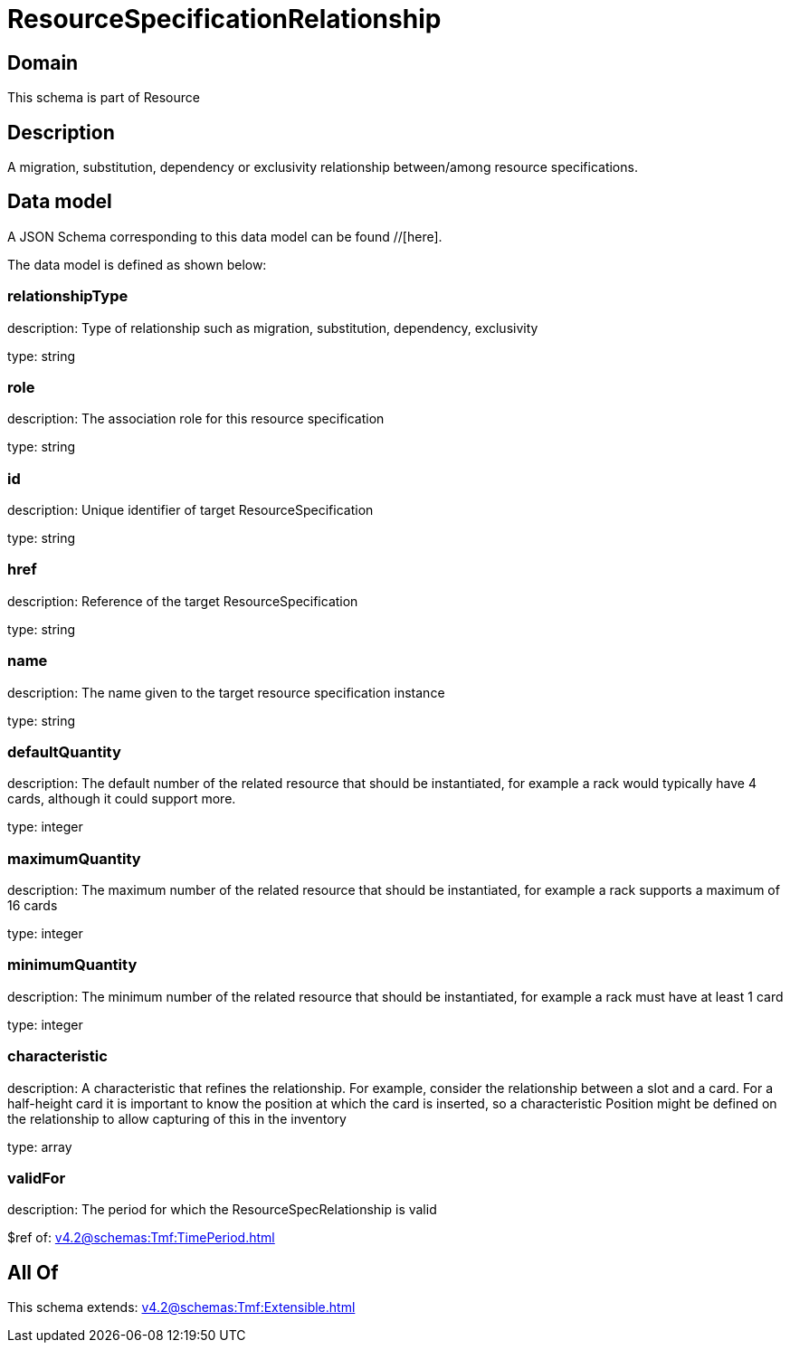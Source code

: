 = ResourceSpecificationRelationship

[#domain]
== Domain

This schema is part of Resource

[#description]
== Description
A migration, substitution, dependency or exclusivity relationship between/among resource specifications.


[#data_model]
== Data model

A JSON Schema corresponding to this data model can be found //[here].



The data model is defined as shown below:


=== relationshipType
description: Type of relationship such as migration, substitution, dependency, exclusivity

type: string


=== role
description: The association role for this resource specification

type: string


=== id
description: Unique identifier of target ResourceSpecification

type: string


=== href
description: Reference of the target ResourceSpecification

type: string


=== name
description: The name given to the target resource specification instance

type: string


=== defaultQuantity
description: The default number of the related resource that should be instantiated, for example a rack would typically have 4 cards, although it could support more.

type: integer


=== maximumQuantity
description: The maximum number of the related resource that should be instantiated, for example a rack supports a maximum of 16 cards

type: integer


=== minimumQuantity
description: The minimum number of the related resource that should be instantiated, for example a rack must have at least 1 card

type: integer


=== characteristic
description: A characteristic that refines the relationship. For example, consider the relationship between a slot and a card. For a half-height card it is important to know the position at which the card is inserted, so a characteristic Position might be defined on the relationship to allow capturing of this in the inventory

type: array


=== validFor
description: The period for which the ResourceSpecRelationship is valid

$ref of: xref:v4.2@schemas:Tmf:TimePeriod.adoc[]


[#all_of]
== All Of

This schema extends: xref:v4.2@schemas:Tmf:Extensible.adoc[]
